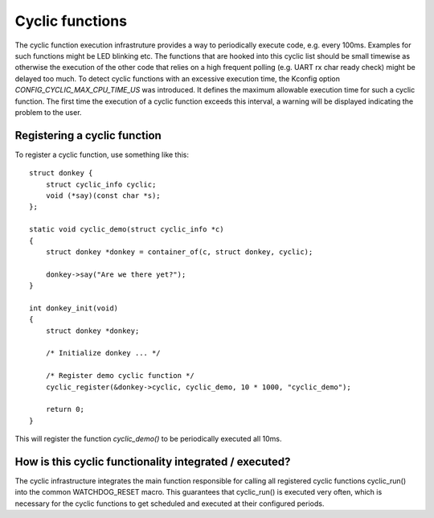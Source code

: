 .. SPDX-License-Identifier: GPL-2.0+

Cyclic functions
================

The cyclic function execution infrastruture provides a way to periodically
execute code, e.g. every 100ms. Examples for such functions might be LED
blinking etc. The functions that are hooked into this cyclic list should
be small timewise as otherwise the execution of the other code that relies
on a high frequent polling (e.g. UART rx char ready check) might be
delayed too much. To detect cyclic functions with an excessive execution
time, the Kconfig option `CONFIG_CYCLIC_MAX_CPU_TIME_US` was introduced.
It defines the maximum allowable execution time for such a cyclic function. The
first time the execution of a cyclic function exceeds this interval, a warning
will be displayed indicating the problem to the user.

Registering a cyclic function
-----------------------------

To register a cyclic function, use something like this::

    struct donkey {
        struct cyclic_info cyclic;
        void (*say)(const char *s);
    };

    static void cyclic_demo(struct cyclic_info *c)
    {
        struct donkey *donkey = container_of(c, struct donkey, cyclic);

        donkey->say("Are we there yet?");
    }

    int donkey_init(void)
    {
        struct donkey *donkey;

        /* Initialize donkey ... */

        /* Register demo cyclic function */
        cyclic_register(&donkey->cyclic, cyclic_demo, 10 * 1000, "cyclic_demo");
        
        return 0;
    }

This will register the function `cyclic_demo()` to be periodically
executed all 10ms.

How is this cyclic functionality integrated /  executed?
--------------------------------------------------------

The cyclic infrastructure integrates the main function responsible for
calling all registered cyclic functions cyclic_run() into the common
WATCHDOG_RESET macro. This guarantees that cyclic_run() is executed
very often, which is necessary for the cyclic functions to get scheduled
and executed at their configured periods.
